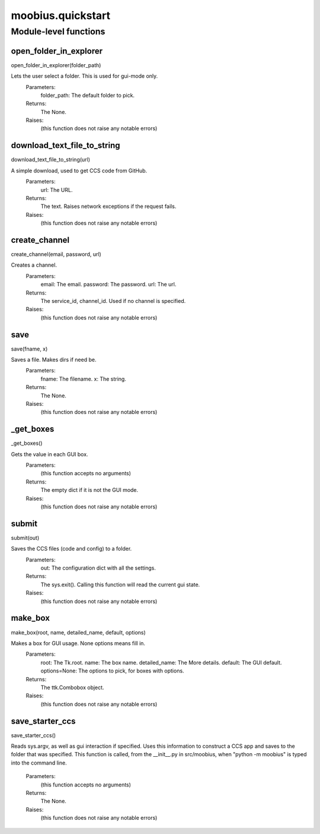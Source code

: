 .. _moobius_quickstart:

###################################################################################
moobius.quickstart
###################################################################################

******************************
Module-level functions
******************************

.. _moobius.quickstart.open_folder_in_explorer:

open_folder_in_explorer
---------------------------------------------------------------------------------------------------------------------
open_folder_in_explorer(folder_path)

Lets the user select a folder. This is used for gui-mode only.
  Parameters:
    folder_path: The default folder to pick.
  Returns:
    The None.
  Raises:
    (this function does not raise any notable errors)

.. _moobius.quickstart.download_text_file_to_string:

download_text_file_to_string
---------------------------------------------------------------------------------------------------------------------
download_text_file_to_string(url)

A simple download, used to get CCS code from GitHub.
  Parameters:
    url: The URL.
  Returns:
    The text. Raises network exceptions if the request fails.
  Raises:
    (this function does not raise any notable errors)

.. _moobius.quickstart.create_channel:

create_channel
---------------------------------------------------------------------------------------------------------------------
create_channel(email, password, url)

Creates a channel.
  Parameters:
    email: The email.
    password: The password.
    url: The url.
  Returns:
    The service_id, channel_id. Used if no channel is specified.
  Raises:
    (this function does not raise any notable errors)

.. _moobius.quickstart.save:

save
---------------------------------------------------------------------------------------------------------------------
save(fname, x)

Saves a file. Makes dirs if need be.
  Parameters:
    fname: The filename.
    x: The  string.
  Returns:
    The None.
  Raises:
    (this function does not raise any notable errors)

.. _moobius.quickstart._get_boxes:

_get_boxes
---------------------------------------------------------------------------------------------------------------------
_get_boxes()

Gets the value in each GUI box.
  Parameters:
    (this function accepts no arguments)
  Returns:
    The  empty dict if it is not the GUI mode.
  Raises:
    (this function does not raise any notable errors)

.. _moobius.quickstart.submit:

submit
---------------------------------------------------------------------------------------------------------------------
submit(out)

Saves the CCS files (code and config) to a folder.
  Parameters:
    out: The configuration dict with all the settings.
  Returns:
    The sys.exit().
    Calling this function will read the current gui state.
  Raises:
    (this function does not raise any notable errors)

.. _moobius.quickstart.make_box:

make_box
---------------------------------------------------------------------------------------------------------------------
make_box(root, name, detailed_name, default, options)

Makes a box for GUI usage. None options means fill in.
  Parameters:
    root: The Tk.root.
    name: The box name.
    detailed_name: The More details.
    default: The GUI default.
    options=None: The options to pick, for boxes with options.
  Returns:
    The ttk.Combobox object.
  Raises:
    (this function does not raise any notable errors)

.. _moobius.quickstart.save_starter_ccs:

save_starter_ccs
---------------------------------------------------------------------------------------------------------------------
save_starter_ccs()

Reads sys.argv, as well as gui interaction if specified.
Uses this information to construct a CCS app and saves to the folder that was specified.
This function is called, from the __init__.py in src/moobius, when "python -m moobius" is
typed into the command line.
  Parameters:
    (this function accepts no arguments)
  Returns:
    The None.
  Raises:
    (this function does not raise any notable errors)


